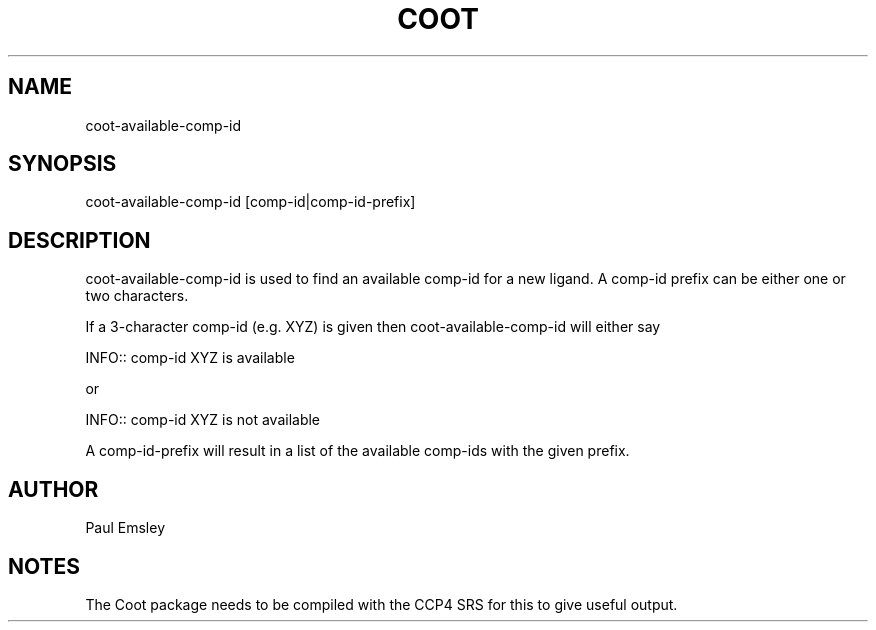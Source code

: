 
.TH COOT 1

.SH NAME
coot-available-comp-id
.SH SYNOPSIS
coot-available-comp-id [comp-id|comp-id-prefix]

.SH DESCRIPTION

coot-available-comp-id is used to find an available comp-id for a new
ligand. A comp-id prefix can be either one or two characters.

If a 3-character comp-id (e.g. XYZ) is given then
coot-available-comp-id will either say 

INFO:: comp-id XYZ is available 

or 

INFO:: comp-id XYZ is not available 

A comp-id-prefix will result in a list of the available comp-ids with
the given prefix.

.SH AUTHOR
Paul Emsley

.SH NOTES
The Coot package needs to be compiled with the CCP4 SRS for this to
give useful output.


